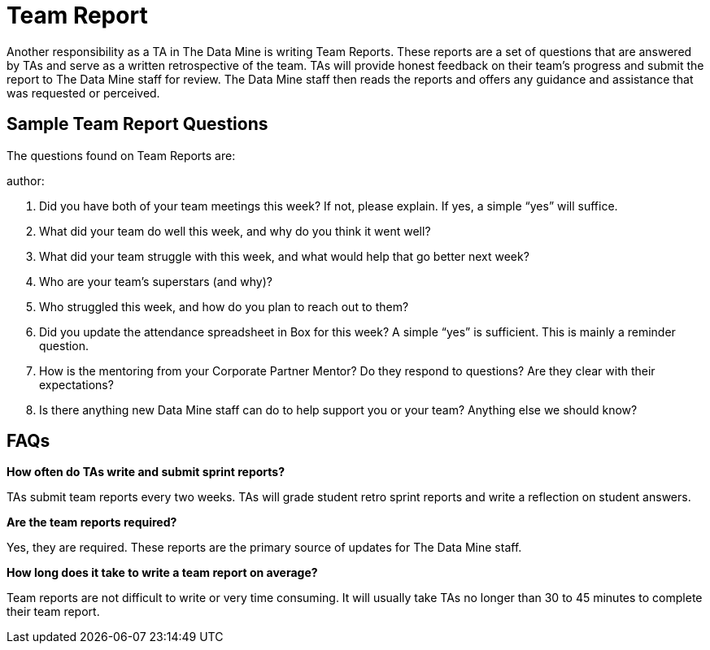 = Team Report

Another responsibility as a TA in The Data Mine is writing Team Reports. These reports are a set of questions that are answered by TAs and serve as a written retrospective of the team. TAs will provide honest feedback on their team's progress and submit the report to The Data Mine staff for review. The Data Mine staff then reads the reports and offers any guidance and assistance that was requested or perceived. 

== Sample Team Report Questions
The questions found on Team Reports are:

author:

1. Did you have both of your team meetings this week? If not, please explain. If yes, a simple “yes” will suffice. 

2. What did your team do well this week, and why do you think it went well?

3. What did your team struggle with this week, and what would help that go better next week?

4. Who are your team’s superstars (and why)?

5. Who struggled this week, and how do you plan to reach out to them?

6. Did you update the attendance spreadsheet in Box for this week? A simple “yes” is sufficient. This is mainly a reminder question. 

7. How is the mentoring from your Corporate Partner Mentor? Do they respond to questions? Are they clear with their expectations?

8. Is there anything new Data Mine staff can do to help support you or your team? Anything else we should know? 

== FAQs
*How often do TAs write and submit sprint reports?*

TAs submit team reports every two weeks. TAs will grade student retro sprint reports and write a reflection on student answers. 

*Are the team reports required?*

Yes, they are required. These reports are the primary source of updates for The Data Mine staff.

*How long does it take to write a team report on average?*

Team reports are not difficult to write or very time consuming. It will usually take TAs no longer than 30 to 45 minutes to complete their team report.

